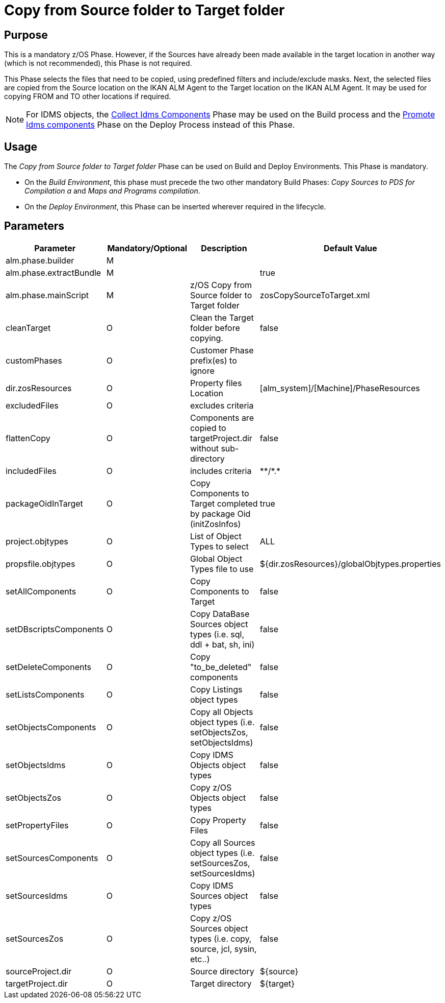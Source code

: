 [[_id1695k0k0ijd]]
= Copy from Source folder to Target folder

== Purpose

This is a mandatory z/OS Phase.
However, if the Sources have already been made available in the target location in another way (which is not recommended), this Phase is not required.

This Phase selects the files that need to be copied, using predefined filters and include/exclude masks.
Next, the selected files are copied from the Source location on the IKAN ALM Agent to the Target location on the IKAN ALM Agent.
It may be used for copying FROM and TO other locations if required.

[NOTE]
====
For IDMS objects, the <<CollectIdmsComponents.adoc#_id1695df00qvl,Collect Idms Components>> Phase may be used on the Build process and the <<IdmsComponentsPromotion.adoc#_id1695k0f0377,Promote Idms components>> Phase on the Deploy Process instead of this Phase.
====

== Usage

The _Copy from Source folder to Target folder_ Phase can be used on Build and Deploy Environments.
This Phase is mandatory.

* On the __Build Environment__, this phase must precede the two other mandatory Build Phases: _Copy Sources to PDS for Compilation a_ and __Maps and Programs compilation__.
* On the __Deploy Environment__, this Phase can be inserted wherever required in the lifecycle.


== Parameters

[cols="1,1,1,1", frame="topbot", options="header"]
|===
| Parameter
| Mandatory/Optional
| Description
| Default Value

|alm.phase.builder
|M
|
|

|alm.phase.extractBundle
|M
|
|true

|alm.phase.mainScript
|M
|z/OS Copy from Source folder to Target folder
|zosCopySourceToTarget.xml

|cleanTarget
|O
|Clean the Target folder before copying.
|false

|customPhases
|O
|Customer Phase prefix(es) to ignore
|

|dir.zosResources
|O
|Property files Location
|[alm_system]/[Machine]/PhaseResources

|excludedFiles
|O
|excludes criteria
|

|flattenCopy
|O
|Components are copied to targetProject.dir without sub-directory
|false

|includedFiles
|O
|includes criteria
|\**/*.*

|packageOidInTarget
|O
|Copy Components to Target completed by package Oid (initZosInfos)
|true

|project.objtypes
|O
|List of Object Types to select
|ALL

|propsfile.objtypes
|O
|Global Object Types file to use
|${dir.zosResources}/globalObjtypes.properties

|setAllComponents
|O
|Copy Components to Target
|false

|setDBscriptsComponents
|O
|Copy DataBase Sources object types (i.e.
sql, ddl + bat, sh, ini)
|false

|setDeleteComponents
|O
|Copy "to_be_deleted" components
|false

|setListsComponents
|O
|Copy Listings object types
|false

|setObjectsComponents
|O
|Copy all Objects object types (i.e.
setObjectsZos, setObjectsIdms)
|false

|setObjectsIdms
|O
|Copy IDMS Objects object types
|false

|setObjectsZos
|O
|Copy z/OS Objects object types
|false

|setPropertyFiles
|O
|Copy Property Files
|false

|setSourcesComponents
|O
|Copy all Sources object types (i.e.
setSourcesZos, setSourcesIdms)
|false

|setSourcesIdms
|O
|Copy IDMS Sources object types
|false

|setSourcesZos
|O
|Copy z/OS Sources object types (i.e.
copy, source, jcl, sysin, etc..)
|false

|sourceProject.dir
|O
|Source directory
|${source}

|targetProject.dir
|O
|Target directory
|${target}
|===